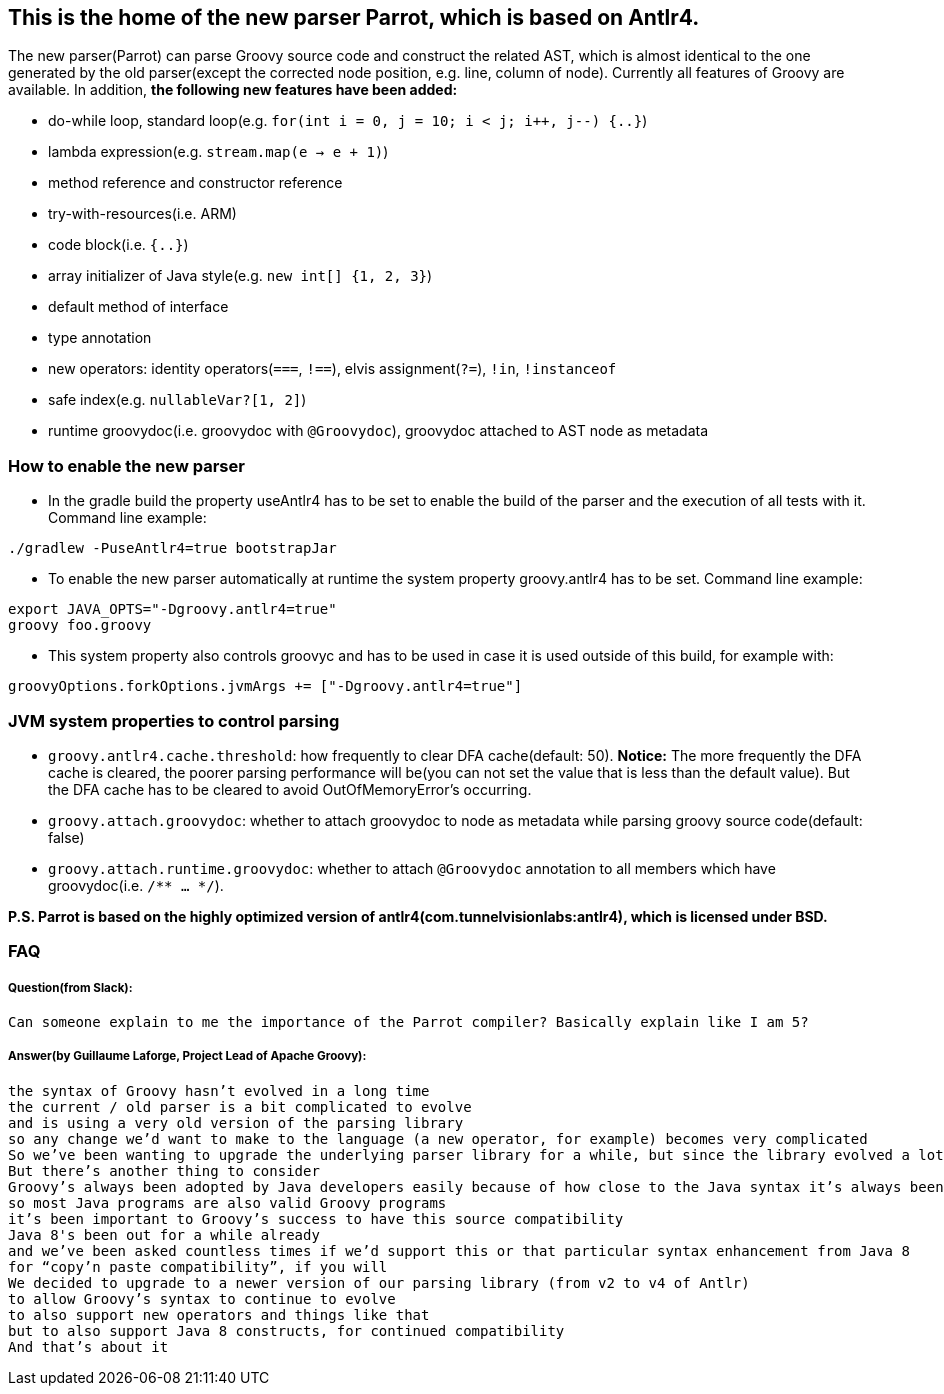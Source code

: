 //////////////////////////////////////////

  Licensed to the Apache Software Foundation (ASF) under one
  or more contributor license agreements.  See the NOTICE file
  distributed with this work for additional information
  regarding copyright ownership.  The ASF licenses this file
  to you under the Apache License, Version 2.0 (the
  "License"); you may not use this file except in compliance
  with the License.  You may obtain a copy of the License at

    http://www.apache.org/licenses/LICENSE-2.0

  Unless required by applicable law or agreed to in writing,
  software distributed under the License is distributed on an
  "AS IS" BASIS, WITHOUT WARRANTIES OR CONDITIONS OF ANY
  KIND, either express or implied.  See the License for the
  specific language governing permissions and limitations
  under the License.

//////////////////////////////////////////

== This is the home of the new parser Parrot, which is based on Antlr4.

The new parser(Parrot) can parse Groovy source code and construct the related AST, which is almost identical to the one generated by the old parser(except the corrected node position, e.g. line, column of node). Currently all features of Groovy are available. In addition, **the following new features have been added:**

* do-while loop, standard loop(e.g. `for(int i = 0, j = 10; i < j; i++, j--) {..}`)
* lambda expression(e.g. `stream.map(e -> e + 1)`)
* method reference and constructor reference
* try-with-resources(i.e. ARM)
* code block(i.e. `{..}`)
* array initializer of Java style(e.g. `new int[] {1, 2, 3}`)
* default method of interface
* type annotation
* new operators: identity operators(`===`, `!==`), elvis assignment(`?=`), `!in`, `!instanceof`
* safe index(e.g. `nullableVar?[1, 2]`)
* runtime groovydoc(i.e. groovydoc with `@Groovydoc`), groovydoc attached to AST node as metadata

=== How to enable the new parser

* In the gradle build the property useAntlr4 has to be set to enable the build of the parser and the execution of all tests with it. Command line example:
```
./gradlew -PuseAntlr4=true bootstrapJar
```
* To enable the new parser automatically at runtime the system property groovy.antlr4 has to be set. Command line example:
```
export JAVA_OPTS="-Dgroovy.antlr4=true"
groovy foo.groovy
```
* This system property also controls groovyc and has to be used in case it is used outside of this build, for example with:
```
groovyOptions.forkOptions.jvmArgs += ["-Dgroovy.antlr4=true"]
```

=== JVM system properties to control parsing

* `groovy.antlr4.cache.threshold`: how frequently to clear DFA cache(default: 50). **Notice:** The more frequently the DFA cache is cleared, the poorer parsing performance will be(you can not set the value that is less than the default value). But the DFA cache has to be cleared to avoid OutOfMemoryError's occurring. 
* `groovy.attach.groovydoc`: whether to attach groovydoc to node as metadata while parsing groovy source code(default: false)
* `groovy.attach.runtime.groovydoc`: whether to attach `@Groovydoc` annotation to all members which have groovydoc(i.e. `/** ... */`).

*P.S. Parrot is based on the highly optimized version of antlr4(com.tunnelvisionlabs:antlr4), which is licensed under BSD.*

=== FAQ

===== Question(from Slack):
```
Can someone explain to me the importance of the Parrot compiler? Basically explain like I am 5?
```
===== Answer(by Guillaume Laforge, Project Lead of Apache Groovy):
```
the syntax of Groovy hasn’t evolved in a long time
the current / old parser is a bit complicated to evolve
and is using a very old version of the parsing library
so any change we’d want to make to the language (a new operator, for example) becomes very complicated
So we’ve been wanting to upgrade the underlying parser library for a while, but since the library evolved a lot, that also required a rewrite of the grammar of the language
But there’s another thing to consider
Groovy’s always been adopted by Java developers easily because of how close to the Java syntax it’s always been
so most Java programs are also valid Groovy programs
it’s been important to Groovy’s success to have this source compatibility
Java 8's been out for a while already
and we’ve been asked countless times if we’d support this or that particular syntax enhancement from Java 8
for “copy’n paste compatibility”, if you will
We decided to upgrade to a newer version of our parsing library (from v2 to v4 of Antlr)
to allow Groovy’s syntax to continue to evolve
to also support new operators and things like that
but to also support Java 8 constructs, for continued compatibility
And that’s about it
```